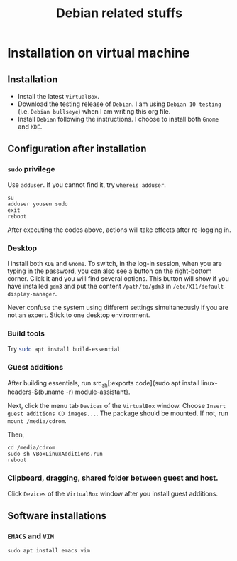 #+TITLE: Debian related stuffs
* Installation on virtual machine
** Installation
   - Install the latest =VirtualBox=.
   - Download the testing release of =Debian=. I am using =Debian 10 testing=
     (i.e. =Debian bullseye=) when I am writing this org file.
   - Install =Debian= following the instructions. I choose to install both
     =Gnome= and =KDE=.
** Configuration after installation
*** =sudo= privilege
    Use =adduser=. If you cannot find it, try =whereis adduser=.
    #+begin_src shell
    su
    adduser yousen sudo
    exit
    reboot
    #+end_src
    After executing the codes above, actions will take effects after
    re-logging in.
*** Desktop
    I install both =KDE= and =Gnome=. To switch, in the log-in session,
    when you are typing in the password, you can also see a button on
    the right-bottom corner. Click it and you will find several options.
    This button will show if you have installed =gdm3= and put the content
    =/path/to/gdm3= in =/etc/X11/default-display-manager=.

    Never confuse the system using different settings simultaneously if
    you are not an expert. Stick to one desktop environment.
*** Build tools
    Try src_sh[:exports code]{sudo apt install build-essential}
*** Guest additions
    After building essentials, run
    src_sh[:exports code]{sudo apt install
    linux-headers-$(buname -r) module-assistant}.

    Next, click the menu tab =Devices= of the =VirtualBox= window.
    Choose =Insert guest additions CD images...=. The package should be
    mounted. If not, run =mount /media/cdrom=.

    Then,
    #+begin_src shell
    cd /media/cdrom
    sudo sh VBoxLinuxAdditions.run
    reboot
    #+end_src
*** Clipboard, dragging, shared folder between guest and host.
    Click =Devices= of the =VirtualBox= window after you install guest
    additions.
** Software installations
*** =EMACS= and =VIM=
    #+begin_src shell
    sudo apt install emacs vim
    #+end_src

